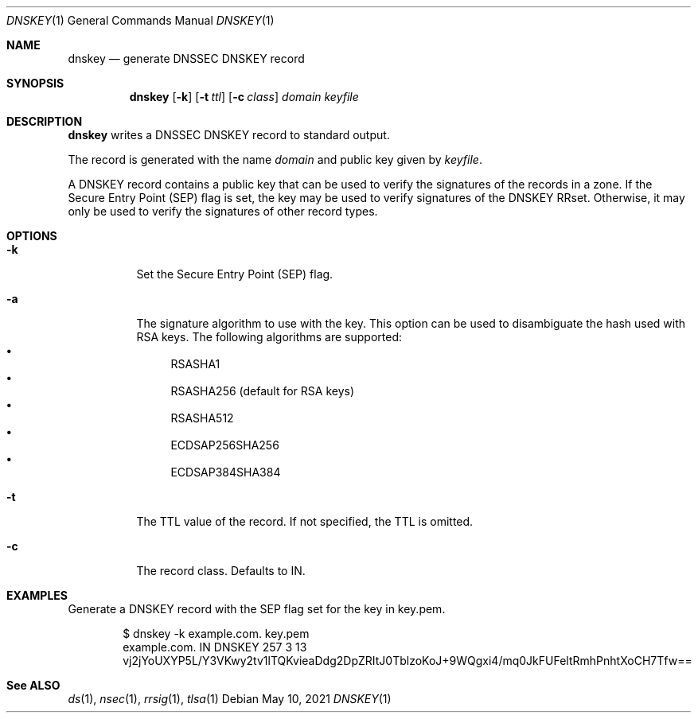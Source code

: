 .Dd May 10, 2021
.Dt DNSKEY 1
.Os
.Sh NAME
.Nm dnskey
.Nd generate DNSSEC DNSKEY record
.Sh SYNOPSIS
.Nm dnskey
.Op Fl k
.Op Fl t Ar ttl
.Op Fl c Ar class
.Ar domain
.Ar keyfile
.Sh DESCRIPTION
.Nm
writes a DNSSEC DNSKEY record to standard output.
.Pp
The record is generated with the name
.Ar domain
and public key given by
.Ar keyfile .
.Pp
A DNSKEY record contains a public key that can be used to verify
the signatures of the records in a zone.
If the Secure Entry Point (SEP) flag is set, the key may be used
to verify signatures of the DNSKEY RRset.
Otherwise, it may only be used to verify the signatures of other
record types.
.Sh OPTIONS
.Bl -tag -width Ds
.It Fl k
Set the Secure Entry Point (SEP) flag.
.It Fl a
The signature algorithm to use with the key.
This option can be used to disambiguate the hash used with RSA keys.
The following algorithms are supported:
.Bl -bullet -compact
.It
RSASHA1
.It
RSASHA256 (default for RSA keys)
.It
RSASHA512
.It
ECDSAP256SHA256
.It
ECDSAP384SHA384
.El
.It Fl t
The TTL value of the record.
If not specified, the TTL is omitted.
.It Fl c
The record class.
Defaults to IN.
.El
.Sh EXAMPLES
Generate a DNSKEY record with the SEP flag set for the key in key.pem.
.Bd -literal -offset indent
$ dnskey -k example.com. key.pem
example.com.    IN      DNSKEY  257 3 13 vj2jYoUXYP5L/Y3VKwy2tv1lTQKvieaDdg2DpZRItJ0TblzoKoJ+9WQgxi4/mq0JkFUFeltRmhPnhtXoCH7Tfw==
.Ed
.Sh See ALSO
.Xr ds 1 ,
.Xr nsec 1 ,
.Xr rrsig 1 ,
.Xr tlsa 1
